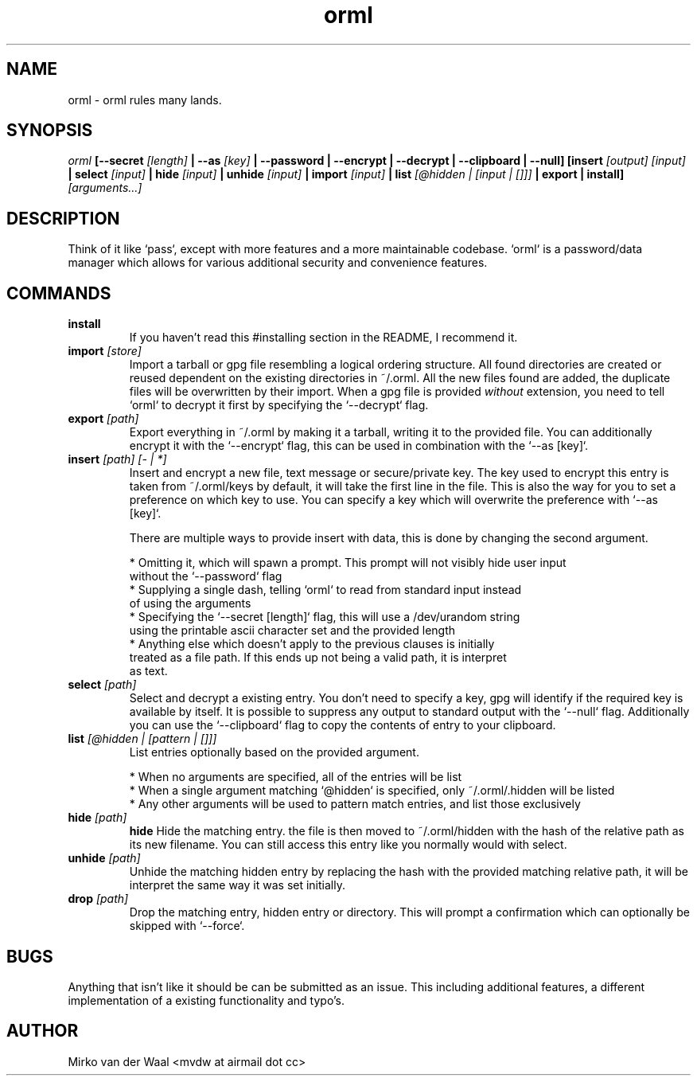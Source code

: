 .TH orml 1 "2016-12-21 22:37" "0.4"
.SH NAME
orml - orml rules many lands.
.SH SYNOPSIS
.I orml
.B [--secret
.I [length]
.B | --as
.I [key]
.B | --password
.B | --encrypt
.B | --decrypt
.B | --clipboard
.B | --null]
.B [insert
.I [output] [input]
.B | select
.I [input]
.B | hide
.I [input]
.B | unhide
.I [input]
.B | import
.I [input]
.B | list
.I [@hidden | [input | []]]
.B | export
.B | install]
.I [arguments...]

.SH DESCRIPTION
Think of it like `pass`, except with more features and a more maintainable
codebase. `orml` is a password/data manager which allows for
various additional security and convenience features.

.SH COMMANDS
.TP
.B install
If you haven't read this #installing section in the README, I recommend it.

.TP
.BI import " [store]"
Import a tarball or gpg file resembling a logical ordering structure. All found
directories are created or reused dependent on the existing directories in ~/.orml.
All the new files found are added, the duplicate files will be overwritten by their
import. When a gpg file is provided
.I without
extension, you need to tell `orml` to decrypt it first by specifying the
`--decrypt` flag.

.TP
.BI export " [path]"
Export everything in ~/.orml by making it a tarball, writing it to the provided file.
You can additionally encrypt it with the `--encrypt` flag, this can be used in
combination with the `--as [key]`.

.TP
.BI insert " [path] [- | *]"
Insert and encrypt a new file, text message or secure/private key. The key used
to encrypt this entry is taken from ~/.orml/keys by default, it will take the
first line in the file. This is also the way for you to set a preference on
which key to use. You can specify a key which will overwrite the preference
with `--as [key]`.

There are multiple ways to provide insert with data, this is done by changing
the second argument.

  * Omitting it, which will spawn a prompt. This prompt will not visibly hide user input
    without the `--password` flag
  * Supplying a single dash, telling `orml` to read from standard input instead
    of using the arguments
  * Specifying the `--secret [length]` flag, this will use a /dev/urandom string
    using the printable ascii character set and the provided length
  * Anything else which doesn't apply to the previous clauses is initially
    treated as a file path. If this ends up not being a valid path, it is interpret
    as text.

.TP
.BI select " [path]"
Select and decrypt a existing entry. You don't need to specify a key, gpg will
identify if the required key is available by itself. It is possible to suppress
any output to standard output with the `--null` flag. Additionally you can use
the `--clipboard` flag to copy the contents of entry to your clipboard.

.TP
.BI list " [@hidden | [pattern | []]]"
List entries optionally based on the provided argument.

  * When no arguments are specified, all of the entries will be list
  * When a single argument matching `@hidden` is specified, only ~/.orml/.hidden will be listed
  * Any other arguments will be used to pattern match entries, and list those exclusively

.TP
.BI hide " [path]"
.B hide
Hide the matching entry. the file is then moved to ~/.orml/hidden with the hash
of the relative path as its new filename. You can still access this entry like
you normally would with select.

.TP
.BI unhide " [path]"
Unhide the matching hidden entry by replacing the hash with the provided matching
relative path, it will be interpret the same way it was set initially.

.TP
.BI drop " [path]"
Drop the matching entry, hidden entry or directory. This will prompt a
confirmation which can optionally be skipped with `--force`.

.SH BUGS
Anything that isn't like it should be can be submitted as an issue. This
including additional features, a different implementation of a existing
functionality and typo's.

.SH AUTHOR
Mirko van der Waal <mvdw at airmail dot cc>
